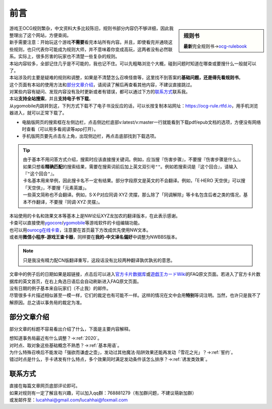 =======
前言
=======

.. role:: strike
    :class: strike

.. sidebar:: 规则书

   \ **最新**\ 完全规则书→\ `ocg-rulebook <https://ocg-rulebook.readthedocs.io/>`__ 

| 游戏王OCG规则繁杂，中文资料大多比较陈旧，规则书部分内容仍不够详细，因此我整理出了这个网站，方便查阅。
| 新手需要注意：开始玩这个游戏\ **不需要**\ 看完本站所有内容。并且，即使看完并通晓这些规则，也只代表你可能成为规则大师，并不意味着你变成高玩，这两者没有必然联系。实际上，很多厉害的玩家也不清楚一些复杂的规则。
| 本站内容较多，全部记住几乎是不可能的，我也记不住。可以先粗略浏览个大概，碰到问题时知道在哪查或要搜什么一般就可以了。
| 本站涉及的主要是疑难的规则和调整，如果是不清楚怎么召唤怪兽等，这里找不到答案的\ **基础问题，还是得先看规则书**\ 。

| 这个页面有本站的使用方法和\ 部分文章介绍_\ ，请阅读了解后再查看其他内容，不建议直接跳过。
| 对某些内容有疑问、发现内容没有及时更新或者有错误，都可以通过下方的\ 联系方式_\ 联系我。

| 本站\ **支持全站搜索**\ ，并且\ **支持电子书下载**\ 。
| 从ygomobile内跳转到这，下列方式下载不了电子书没反应的话，可以长按复制本站网址：https://ocg-rule.rtfd.io，用手机浏览器进入，就可以正常下载了。

-  电脑版网页的搜索框在左侧边栏，点击侧边栏底部v:latest/v:master一行就能看到下载pdf/epub文档的选项，方便没有网络时查看（可以用多看阅读等app打开）。
-  手机版网页要先点击左上角，出现侧边栏，再点击底部找到下载选项。

.. tip::

   | 由于基本不用问答方式介绍，搜索时应该直接搜关键词。例如，应当搜『伤害步骤』，不要搜『:strike:`伤害步骤是什么`』。
   | 如果只想看\ **精确匹配**\ 的搜索结果，需要在搜索词前后加上英文双引号\ ``""``\ 。例如若搜索词是『这个回合』，请输入『\ ``"这个回合"``\ 』。
   | 卡名基本用来举例，因此搜卡名不一定有结果。部分字段原文是英文的不会翻译。例如，「E·HERO 天空侠」可以搜「天空侠」，不要搜「:strike:`元素英雄`」。
   | 一些英文简称也不会翻译。例如，S·X·P对应同调·XYZ·灵摆，那么除了「同调解除」等卡名包含后者之类的情况，基本不作翻译，不要搜『:strike:`同调·XYZ·灵摆`』。

| 本站使用的卡名和效果文本等基本上是NW论坛XYZ龙加农的翻译版本，在此表示感谢。
| 卡查可以直接使用\ `ygocore <http://ygocore.ys168.com/>`__\ /\ `ygomobile <https://www.taptap.com/app/37972>`__\ 等游戏软件的卡组编辑功能。
| 也可以用\ `ourocg在线卡查 <http://www.ourocg.cn/>`__\ ，注意要在首页最下方改成优先使用NW文本。
| 或者用\ **微信小程序-游戏王查卡器**\ ，同样要在\ **我的-中文译名偏好**\ 中调整为NWBBS版本。

.. note:: 只是我没有精力配CN版翻译重写，这段话没有比较两种翻译孰优孰劣的意思。

| 文章中的例子后的日期如果是超链接，点击后可以进入\ `官方卡片数据库 <https://www.db.yugioh-card.com/yugiohdb/?request_locale=ja>`__\ 或\ `遊戯王カードWiki <http://yugioh-wiki.net>`__\ 的FAQ原文页面。若进入了官方卡片数据库的英文首页，在右上角选日语后会自动刷新进入FAQ原文页面。
| 没有日期的例子基本来自玩家们（不止我）的邮件。
| 尽管很多卡片描述相似甚至一模一样，它们的裁定也有可能不一样。这样的情况在文中会用\ **特别**\ 等词注明。当然，也许只是我不了解原因。总之请以事务局的裁定为准。

部分文章介绍
=============

部分文章的标题不容易看出介绍了什么，下面是主要内容解释。

| 想知道事务局最近有什么调整？→\ :ref:`2020`\ 。
| 对时点、取对象这些基础概念不熟悉？→\ :ref:`基本用语`\ 。
| 为什么特殊召唤后不能发动「强欲而谦虚之壶」，发动过其他魔法·陷阱效果还能再发动「雪花之光」？→\ :ref:`誓约`\ 。
| 错过时点是什么，手卡诱发有什么特点，多个效果同时满足发动条件该怎么排序？→\ :ref:`诱发类效果`\ 。

联系方式
========

| 直接在每篇文章网页底部评论即可。
| 如果对规则有一定了解且有兴趣，可以加入qq群：768881279（有加群问题，不建议萌新加群）
| 或发邮件至：\ lucahhai@gmail.com\ /\ lucahhai@foxmail.com
